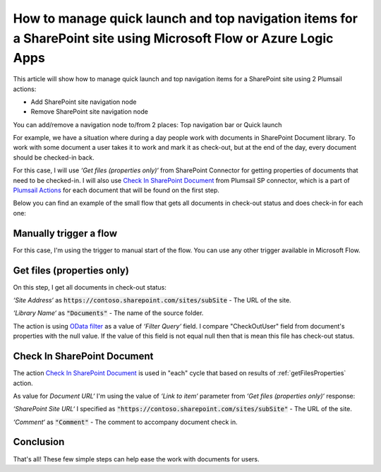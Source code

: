 How to manage quick launch and top navigation items for a SharePoint site using Microsoft Flow or Azure Logic Apps
====================================================================================

This article will show how to manage quick launch and top navigation items for a SharePoint site using 2 Plumsail actions:

- Add SharePoint site navigation node
- Remove SharePoint site navigation node


You can add/remove a navigation node to/from 2 places: Top navigation bar or Quick launch 

.. image:: ../../../_static/img/flow/how-tos/sharepoint/place-selection.png


For example, we have a situation where during a day people work with documents in SharePoint Document library. To work with some document a user takes it to work and mark it as check-out, but at the end of the day, every document should be checked-in back.

For this case, I will use *‘Get files (properties only)‘* from SharePoint Connector for getting properties of documents that need to be checked-in. I will also use `Check In SharePoint Document <../../actions/sharepoint-processing.html#check-in-sharepoint-document>`_ from Plumsail SP connector, which is a part of `Plumsail Actions <https://plumsail.com/actions>`_ for each document that will be found on the first step.

Below you can find an example of the small flow that gets all documents in check-out status and does check-in for each one:

.. image:: ../../../_static/img/flow/how-tos/sharepoint/check-in-multiple-documents.png
   :alt: Check-in Multiple Documents

Manually trigger a flow
------------------------

For this case, I'm using the trigger to manual start of the flow. You can use any other trigger available in Microsoft Flow.

.. _getFilesProperties:

Get files (properties only)
---------------------------

.. image:: ../../../_static/img/flow/how-tos/sharepoint/get-files-preporties-check-in.png
   :alt: Get Files Properties

On this step, I get all documents in check-out status:

*‘Site Address‘* as :code:`https://contoso.sharepoint.com/sites/subSite` - The URL of the site. 

*‘Library Name‘* as :code:`"Documents"` - The name of the source folder.

The action is using `OData filter <http://www.odata.org/documentation/odata-version-3-0/url-conventions/>`_ as a value of *‘Filter Query‘* field. I compare "CheckOutUser" field from document's properties with the null value. If the value of this field is not equal null then that is mean this file has check-out status.

Check In SharePoint Document
-----------------------------

The action `Check In SharePoint Document <../../actions/sharepoint-processing.html#check-in-sharepoint-document>`_ is used in "each" cycle that based on results of :ref:`getFilesProperties` action.

As value for *Document URL‘* I'm using the value of *‘Link to item‘* parameter from *‘Get files (properties only)‘* response:

.. image:: ../../../_static/img/flow/how-tos/sharepoint/check-in-document.png
   :alt: Check-in Document

*‘SharePoint Site URL‘* I specified as :code:`"https://contoso.sharepoint.com/sites/subSite"` - The URL of the site.

*‘Comment‘* as :code:`"Comment"` - The comment to accompany document check in.

Conclusion
----------

That's all! These few simple steps can help ease the work with documents for users.